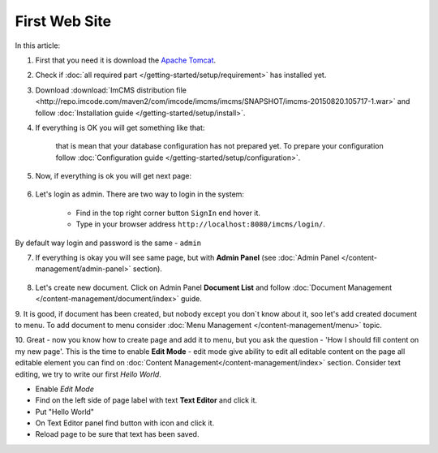First Web Site
==============

In this article:



1. First that you need it is download the `Apache Tomcat <http://tomcat.apache.org/download-80.cgi>`_.

2. Check if :doc:`all required part </getting-started/setup/requirement>` has installed yet.

3. Download :download:`ImCMS distribution file <http://repo.imcode.com/maven2/com/imcode/imcms/imcms/SNAPSHOT/imcms-20150820.105717-1.war>` and follow :doc:`Installation guide </getting-started/setup/install>`.

4. If everything is OK you will get something like that:


    .. image:: first-web-site/_static/01-FirstStartUp.png


    that is mean that your database configuration has not prepared yet. To prepare your configuration follow :doc:`Configuration guide </getting-started/setup/configuration>`.

5. Now, if everything is ok you will get next page:


    .. image:: first-web-site/_static/02-WelcomeImCMSPage.png


        that is mean that ImCMS system has started and now working perfectly.

6. Let's login as admin. There are two way to login in the system:

    - Find in the top right corner button ``SignIn`` end hover it.

    - Type in your browser address ``http://localhost:8080/imcms/login/``.

By default way login and password is the same - ``admin``

7. If everything is okay you will see same page, but with **Admin Panel** (see :doc:`Admin Panel </content-management/admin-panel>` section).


    .. image:: first-web-site/_static/03-PageWithAdminPanel.png

8. Let's create new document. Click on Admin Panel **Document List** and follow :doc:`Document Management </content-management/document/index>` guide.

9. It is good, if document has been created, but nobody except you don`t know about it, soo let's add created document to menu.
To add document to menu consider :doc:`Menu Management </content-management/menu>` topic.

10. Great - now you know how to create page and add it to menu, but you ask the question - 'How I should fill content on my new page'.
This is the time to enable **Edit Mode** - edit mode give ability to edit all editable content on the page all editable element you can find on :doc:`Content Management</content-management/index>` section.
Consider text editing, we try to write our first *Hello World*.


.. |saveIcon| image:: first-web-site/_static/04-ApplyTextEditingIcon.png
    :width: 20pt
    :height: 20pt


- Enable *Edit Mode*
- Find on the left side of page label with text **Text Editor** and click it.
- Put "Hello World"
- On Text Editor panel find button with |saveIcon| icon and click it.
- Reload page to be sure that text has been saved.


